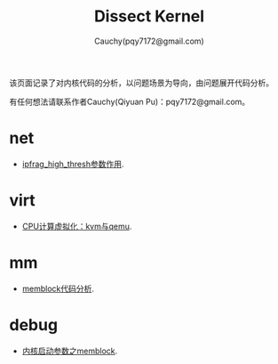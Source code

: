 #+TITLE: Dissect Kernel
#+AUTHOR: Cauchy(pqy7172@gmail.com)
#+OPTIONS: ^:nil
#+EMAIL: pqy7172@gmail.com
#+HTML_HEAD: <link rel="stylesheet" href="./org-manual.css" type="text/css"> 

#+BEGIN_CENTER
该页面记录了对内核代码的分析，以问题场景为导向，由问题展开代码分析。
#+END_CENTER

#+BEGIN_CENTER
有任何想法请联系作者Cauchy(Qiyuan Pu)：pqy7172@gmail.com。
#+END_CENTER
* net
- [[./kernel/net/ipfrag_high_thresh.html][ipfrag_high_thresh参数作用]].
* virt
- [[./virt/cpu-virt.html][CPU计算虚拟化：kvm与qemu]].
* mm
- [[./kernel/mm/memblock/memblock.html][memblock代码分析]].
* debug
- [[./kernel/debug/kernel-bootparam.html][内核启动参数之memblock]].
